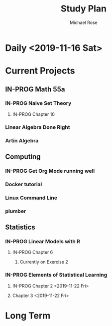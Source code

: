 #+TITLE: Study Plan
#+AUTHOR: Michael Rose

* Daily <2019-11-16 Sat>

* Current Projects
** IN-PROG Math 55a
*** IN-PROG Naive Set Theory 
**** IN-PROG Chapter 10
*** Linear Algebra Done Right
*** Artin Algebra
** Computing
*** IN-PROG Get Org Mode running well
*** Docker tutorial
*** Linux Command Line
*** plumber
** Statistics
*** IN-PROG Linear Models with R
**** IN-PROG Chapter 6
***** Currently on Exercise 2

*** IN-PROG Elements of Statistical Learning
**** IN-PROG Chapter 2 <2019-11-22 Fri>
**** Chapter 3 <2019-11-22 Fri>
* Long Term
